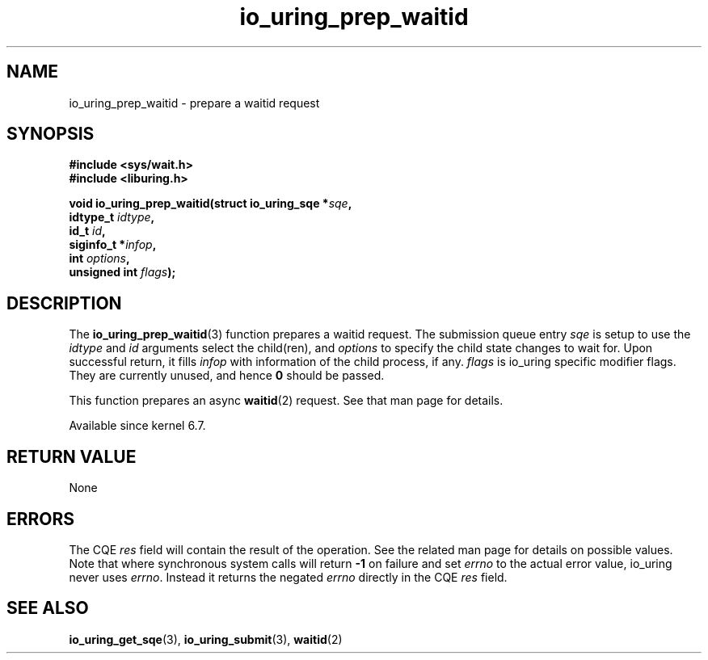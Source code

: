 .\" Copyright (C) 2022 Jens Axboe <axboe@kernel.dk>
.\"
.\" SPDX-License-Identifier: LGPL-2.0-or-later
.\"
.TH io_uring_prep_waitid 3 "July 14, 2023" "liburing-2.5" "liburing Manual"
.SH NAME
io_uring_prep_waitid \- prepare a waitid request
.SH SYNOPSIS
.nf
.B #include <sys/wait.h>
.B #include <liburing.h>
.PP
.BI "void io_uring_prep_waitid(struct io_uring_sqe *" sqe ","
.BI "                          idtype_t " idtype ","
.BI "                          id_t " id ","
.BI "                          siginfo_t *" infop ","
.BI "                          int " options ","
.BI "                          unsigned int " flags ");"
.fi
.SH DESCRIPTION
.PP
The
.BR io_uring_prep_waitid (3)
function prepares a waitid request. The submission queue entry
.I sqe
is setup to use the
.I idtype
and
.I id
arguments select the child(ren), and
.I options
to specify the child state changes to wait for. Upon successful
return, it fills
.I infop
with information of the child process, if any.
.I flags
is io_uring specific modifier flags. They are currently unused, and hence
.B 0
should be passed.

This function prepares an async
.BR waitid (2)
request. See that man page for details.

Available since kernel 6.7.

.SH RETURN VALUE
None
.SH ERRORS
The CQE
.I res
field will contain the result of the operation. See the related man page for
details on possible values. Note that where synchronous system calls will return
.B -1
on failure and set
.I errno
to the actual error value, io_uring never uses
.IR errno .
Instead it returns the negated
.I errno
directly in the CQE
.I res
field.
.SH SEE ALSO
.BR io_uring_get_sqe (3),
.BR io_uring_submit (3),
.BR waitid (2)
